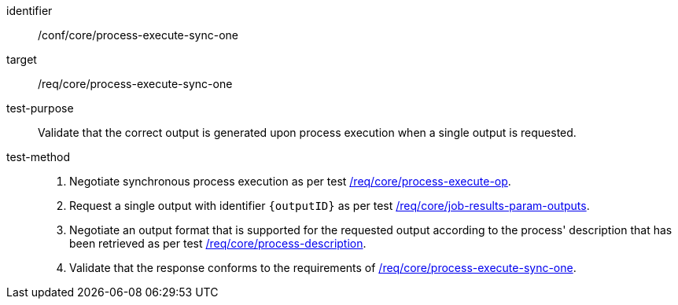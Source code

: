 [[ats_core_process-execute-sync-one]]

[abstract_test]
====
[%metadata]
identifier:: /conf/core/process-execute-sync-one
target:: /req/core/process-execute-sync-one
test-purpose:: Validate that the correct output is generated upon process execution when a single output is requested.
test-method::
+
--
1. Negotiate synchronous process execution as per test <<ats_core_process-execute-auto-execution-mode,/req/core/process-execute-op>>.

2. Request a single output with identifier `{outputID}` as per test <<ats_core_job-results-param-outputs,/req/core/job-results-param-outputs>>.

3. Negotiate an output format that is supported for the requested output according to the process' description that has been retrieved as per test <<ats_core_process-description,/req/core/process-description>>.

4. Validate that the response conforms to the requirements of <<req_core_process-execute-sync-one,/req/core/process-execute-sync-one>>.
--
====
